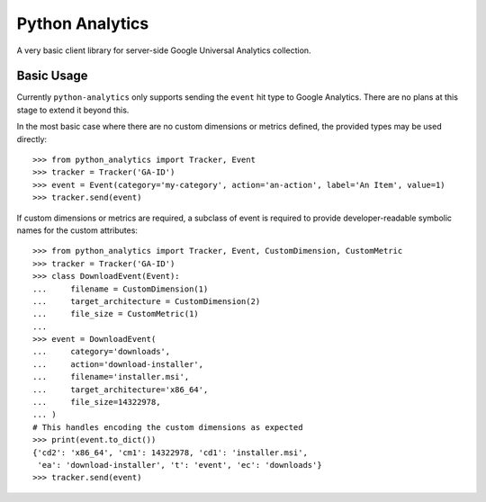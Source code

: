 ==================
 Python Analytics
==================


A very basic client library for server-side Google Universal Analytics
collection.


Basic Usage
===========

Currently ``python-analytics`` only supports sending the ``event`` hit
type to Google Analytics.  There are no plans at this stage to extend
it beyond this.

In the most basic case where there are no custom dimensions or metrics
defined, the provided types may be used directly::

    >>> from python_analytics import Tracker, Event
    >>> tracker = Tracker('GA-ID')
    >>> event = Event(category='my-category', action='an-action', label='An Item', value=1)
    >>> tracker.send(event)


If custom dimensions or metrics are required, a subclass of event is
required to provide developer-readable symbolic names for the custom
attributes::

    >>> from python_analytics import Tracker, Event, CustomDimension, CustomMetric
    >>> tracker = Tracker('GA-ID')
    >>> class DownloadEvent(Event):
    ...     filename = CustomDimension(1)
    ...     target_architecture = CustomDimension(2)
    ...     file_size = CustomMetric(1)
    ...
    >>> event = DownloadEvent(
    ...     category='downloads',
    ...     action='download-installer',
    ...     filename='installer.msi',
    ...     target_architecture='x86_64',
    ...     file_size=14322978,
    ... )
    # This handles encoding the custom dimensions as expected
    >>> print(event.to_dict())
    {'cd2': 'x86_64', 'cm1': 14322978, 'cd1': 'installer.msi',
     'ea': 'download-installer', 't': 'event', 'ec': 'downloads'}
    >>> tracker.send(event)
